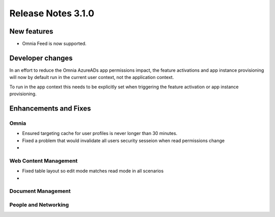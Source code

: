Release Notes 3.1.0
========================================

New features
----------------------------------------
- Omnia Feed is now supported.

Developer changes
---------------------------------------
In an effort to reduce the Omnia AzureADs app permissions impact, the feature activations and app instance provisioning will now by default run in the current user context, not the application context. 

To run in the app context this needs to be explicitly set when triggering the feature activation or app instance provisioning.

Enhancements and Fixes
------------------------------------

Omnia
***********************
- Ensured targeting cache for user profiles is never longer than 30 minutes.
- Fixed a problem that would invalidate all users security sesseion when read permissions change
- 

Web Content Management
***********************
- Fixed table layout so edit mode matches read mode in all scenarios
- 


Document Management
***********************

People and Networking
***********************


